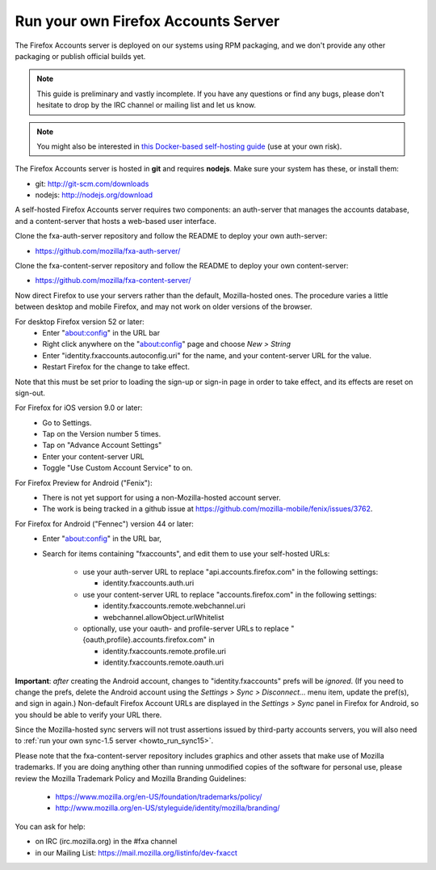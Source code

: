 .. _howto_run_fxa:

====================================
Run your own Firefox Accounts Server
====================================

The Firefox Accounts server is deployed on our systems using RPM packaging,
and we don't provide any other packaging or publish official builds yet.

.. note:: This guide is preliminary and vastly incomplete. If you have any
   questions or find any bugs, please don't hesitate to drop by the IRC channel
   or mailing list and let us know.

.. note:: You might also be interested in
   `this Docker-based self-hosting guide <https://github.com/michielbdejong/fxa-self-hosting>`_
   (use at your own risk).

The Firefox Accounts server is hosted in **git** and requires **nodejs**.
Make sure your system has these, or install them:

- git: http://git-scm.com/downloads
- nodejs: http://nodejs.org/download

A self-hosted Firefox Accounts server requires two components: an auth-server
that manages the accounts database, and a content-server that hosts a web-based
user interface.

Clone the fxa-auth-server repository and follow the README to deploy your
own auth-server:

- https://github.com/mozilla/fxa-auth-server/

Clone the fxa-content-server repository and follow the README to deploy your
own content-server:

- https://github.com/mozilla/fxa-content-server/

Now direct Firefox to use your servers rather than the default, Mozilla-hosted
ones.  The procedure varies a little between desktop and mobile Firefox, and
may not work on older versions of the browser.

For desktop Firefox version 52 or later:
  - Enter "about:config" in the URL bar
  - Right click anywhere on the "about:config" page and choose *New > String*
  - Enter "identity.fxaccounts.autoconfig.uri" for the name, and your
    content-server URL for the value.
  - Restart Firefox for the change to take effect.

Note that this must be set prior to loading the sign-up or sign-in page
in order to take effect, and its effects are reset on sign-out.

For Firefox for iOS version 9.0 or later:
  - Go to Settings.
  - Tap on the Version number 5 times.
  - Tap on "Advance Account Settings"
  - Enter your content-server URL
  - Toggle "Use Custom Account Service" to on.

For Firefox Preview for Android ("Fenix"):
  - There is not yet support for using a non-Mozilla-hosted account server.
  - The work is being tracked in a github issue at https://github.com/mozilla-mobile/fenix/issues/3762.

For Firefox for Android ("Fennec") version 44 or later:
  - Enter "about:config" in the URL bar,
  - Search for items containing "fxaccounts", and edit them to use your
    self-hosted URLs:

      - use your auth-server URL to replace "api.accounts.firefox.com" in
        the following settings:

        - identity.fxaccounts.auth.uri

      - use your content-server URL to replace "accounts.firefox.com" in
        the following settings:

        - identity.fxaccounts.remote.webchannel.uri
        - webchannel.allowObject.urlWhitelist

      - optionally, use your oauth- and profile-server URLs to replace
        "{oauth,profile}.accounts.firefox.com" in

        - identity.fxaccounts.remote.profile.uri
        - identity.fxaccounts.remote.oauth.uri

**Important**: *after* creating the Android account, changes to
"identity.fxaccounts" prefs will be *ignored*.  (If you need to change the
prefs, delete the Android account using the *Settings > Sync > Disconnect...*
menu item, update the pref(s), and sign in again.)  Non-default Firefox Account
URLs are displayed in the *Settings > Sync* panel in Firefox for Android, so you
should be able to verify your URL there.

Since the Mozilla-hosted sync servers will not trust assertions issued by
third-party accounts servers, you will also need to :ref:`run your own
sync-1.5 server <howto_run_sync15>`.

Please note that the fxa-content-server repository includes graphics and
other assets that make use of Mozilla trademarks.  If you are doing anything
other than running unmodified copies of the software for personal use, please
review the Mozilla Trademark Policy and Mozilla Branding Guidelines:

  - https://www.mozilla.org/en-US/foundation/trademarks/policy/
  - http://www.mozilla.org/en-US/styleguide/identity/mozilla/branding/

You can ask for help:

- on IRC (irc.mozilla.org) in the #fxa channel
- in our Mailing List: https://mail.mozilla.org/listinfo/dev-fxacct

.. _How to connect Firefox for Android to self-hosted Firefox Account and Firefox Sync servers: http://www.ncalexander.net/blog/2014/07/05/how-to-connect-firefox-for-android-to-self-hosted-services/
